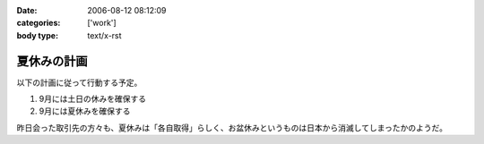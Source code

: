 :date: 2006-08-12 08:12:09
:categories: ['work']
:body type: text/x-rst

============
夏休みの計画
============

以下の計画に従って行動する予定。

1. 9月には土日の休みを確保する
2. 9月には夏休みを確保する

昨日会った取引先の方々も、夏休みは「各自取得」らしく、お盆休みというものは日本から消滅してしまったかのようだ。

.. :extend type: text/html
.. :extend:
